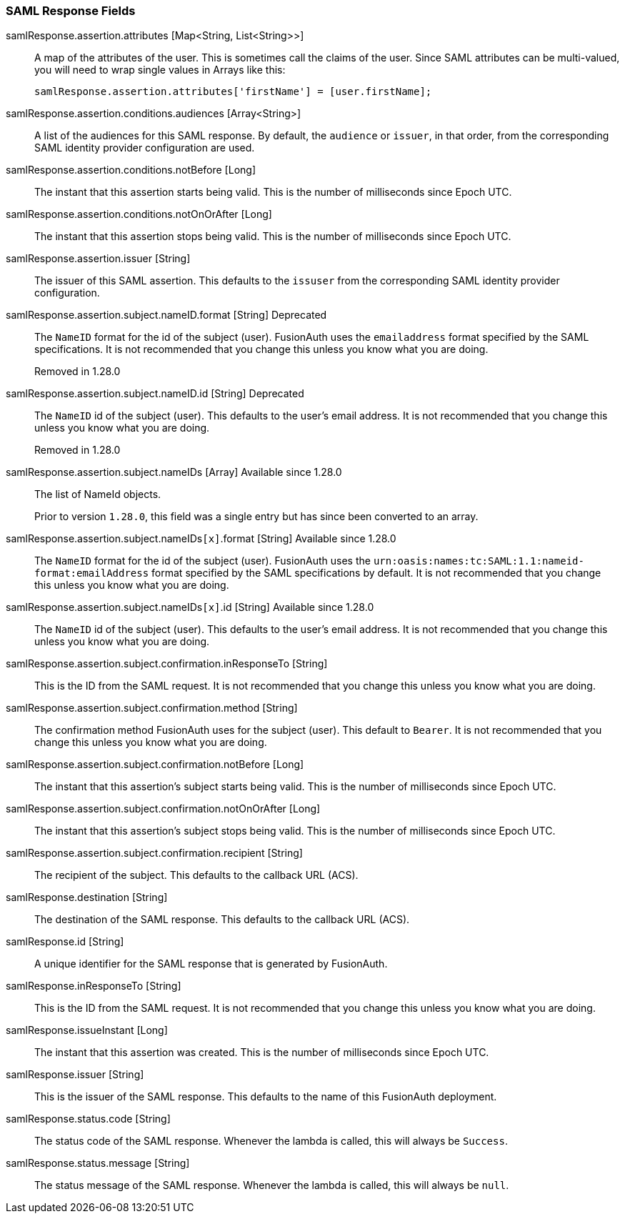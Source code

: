 === SAML Response Fields

[.api]
[field]#samlResponse.assertion.attributes# [type]#[Map<String, List<String>>]#::
A map of the attributes of the user. This is sometimes call the claims of the user. Since SAML attributes can be multi-valued, you will need to wrap single values in Arrays like this:
+
[source,javascript]
----
samlResponse.assertion.attributes['firstName'] = [user.firstName];
----

[field]#samlResponse.assertion.conditions.audiences# [type]#[Array<String>]#::
A list of the audiences for this SAML response. By default, the `audience` or `issuer`, in that order, from the corresponding SAML identity provider configuration are used.

[field]#samlResponse.assertion.conditions.notBefore# [type]#[Long]#::
The instant that this assertion starts being valid. This is the number of milliseconds since Epoch UTC.

[field]#samlResponse.assertion.conditions.notOnOrAfter# [type]#[Long]#::
The instant that this assertion stops being valid. This is the number of milliseconds since Epoch UTC.

[field]#samlResponse.assertion.issuer# [type]#[String]#::
The issuer of this SAML assertion. This defaults to the `issuser` from the corresponding SAML identity provider configuration.

[field]#samlResponse.assertion.subject.nameID.format# [type]#[String]# [deprecated]#Deprecated#::
The `NameID` format for the id of the subject (user). FusionAuth uses the `emailaddress` format specified by the SAML specifications. It is not recommended that you change this unless you know what you are doing.
+
[deprecated]#Removed in 1.28.0#

[field]#samlResponse.assertion.subject.nameID.id# [type]#[String]# [deprecated]#Deprecated#::
The `NameID` id of the subject (user). This defaults to the user's email address. It is not recommended that you change this unless you know what you are doing.
+
[deprecated]#Removed in 1.28.0#

[field]#samlResponse.assertion.subject.nameIDs# [type]#[Array]# [since]#Available since 1.28.0#::
The list of NameId objects.
+
Prior to version `1.28.0`, this field was a single entry but has since been converted to an array.

[field]#samlResponse.assertion.subject.nameIDs``[x]``.format# [type]#[String]# [since]#Available since 1.28.0#::
The `NameID` format for the id of the subject (user). FusionAuth uses the `urn:oasis:names:tc:SAML:1.1:nameid-format:emailAddress` format specified by the SAML specifications by default. It is not recommended that you change this unless you know what you are doing.

[field]#samlResponse.assertion.subject.nameIDs``[x]``.id# [type]#[String]# [since]#Available since 1.28.0#::
The `NameID` id of the subject (user). This defaults to the user's email address. It is not recommended that you change this unless you know what you are doing.

[field]#samlResponse.assertion.subject.confirmation.inResponseTo# [type]#[String]#::
This is the ID from the SAML request. It is not recommended that you change this unless you know what you are doing.

[field]#samlResponse.assertion.subject.confirmation.method# [type]#[String]#::
The confirmation method FusionAuth uses for the subject (user). This default to `Bearer`. It is not recommended that you change this unless you know what you are doing.

[field]#samlResponse.assertion.subject.confirmation.notBefore# [type]#[Long]#::
The instant that this assertion's subject starts being valid. This is the number of milliseconds since Epoch UTC.

[field]#samlResponse.assertion.subject.confirmation.notOnOrAfter# [type]#[Long]#::
The instant that this assertion's subject stops being valid. This is the number of milliseconds since Epoch UTC.

[field]#samlResponse.assertion.subject.confirmation.recipient# [type]#[String]#::
The recipient of the subject. This defaults to the callback URL (ACS).

[field]#samlResponse.destination# [type]#[String]#::
The destination of the SAML response. This defaults to the callback URL (ACS).

[field]#samlResponse.id# [type]#[String]#::
A unique identifier for the SAML response that is generated by FusionAuth.

[field]#samlResponse.inResponseTo# [type]#[String]#::
This is the ID from the SAML request. It is not recommended that you change this unless you know what you are doing.

[field]#samlResponse.issueInstant# [type]#[Long]#::
The instant that this assertion was created. This is the number of milliseconds since Epoch UTC.

[field]#samlResponse.issuer# [type]#[String]#::
This is the issuer of the SAML response. This defaults to the name of this FusionAuth deployment.

[field]#samlResponse.status.code# [type]#[String]#::
The status code of the SAML response. Whenever the lambda is called, this will always be `Success`.

[field]#samlResponse.status.message# [type]#[String]#::
The status message of the SAML response. Whenever the lambda is called, this will always be `null`.
